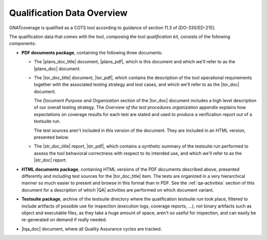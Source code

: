 .. _qualification-data:

Qualification Data Overview
===========================

GNATcoverage is qualified as a COTS tool according to guidance of section
11.3 of [DO-330/ED-215].

The qualification data that comes with the tool, composing the tool
*qualification kit*, consists of the following components:

* **PDF documents package**, containing the following three documents:

  * The |plans_doc_title| document, |plans_pdf|, which is this document
    and which we'll refer to as the |plans_doc| document.
 
  * The |tor_doc_title| document, |tor_pdf|, which contains the description of
    the tool operational requirements together with the associated testing
    strategy and test cases, and which we'll refer to as the |tor_doc| document.

    The *Document Purpose and Organization* section of the |tor_doc| document
    includes a high level description of our overall testing strategy. The
    *Overview of the test procedures organization* appendix explains how
    expectations on coverage results for each test are stated and used to
    produce a verification report out of a testsuite run.

    The test sources aren't included in this version of the document. They are
    included in an HTML version, presented below.

  * The |str_doc_title| report, |str_pdf|, which contains a synthetic summary
    of the testsuite run performed to assess the tool behavioral correctness
    with respect to its intended use, and which we'll refer to as the |str_doc|
    report.

* **HTML documents package**, containing HTML versions of the PDF documents
  described above, presented differently and including test sources for the
  |tor_doc_title| item. The tests are organized in a very hierarchical manner
  so much easier to present and browse in this format than in PDF. See the
  :ref:`qa-activities` section of this document for a description of which
  |QA| activities are performed on which document variant.

* **Testsuite package**, archive of the testsuite directory where the
  qualification testsuite run took place, filtered to include artifacts
  of possible use for inspection (execution logs, coverage reports, ...),
  not binary artifacts such as object and executable files, as they take
  a huge amount of space, aren't so useful for inspection, and can easily
  be re-generated on demand if really needed.

* |tqa_doc| document, where all Quality Assurance cycles are tracked.
  

